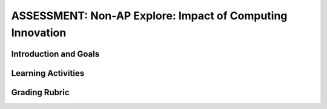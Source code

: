 .. raw:: html

   <div class="logo-header"  id="student-logo"  > <img class="align-center" src="../_static/Mobile_CSP_Logo_White_transparent.png" width="250px"/> </div>
	
ASSESSMENT: Non-AP Explore: Impact of Computing Innovation
==============================================================

.. raw:: html
	
	    
	  <script>
      $(function() {
	    $( "#accordion" ).accordion({
	      collapsible: true,
	      active: false,
	      heightStyle: "content"
	    });
	  });
	  
	  $(function() {
	    $( "#accordion2" ).accordion({
	      collapsible: true,
	      active: false,
	      heightStyle: "content"
	    });
	  });  
	  </script>
	
	<h3 id="est-length">Time Estimate: 3-4.5 hours (4-6 45 minute classes)</h3>
	<p>[<a href="https://docs.google.com/document/d/1QxXT3ZBQwDIu5Nj608IOtGe6MtpVO3LCTqIHRaK_lRg" target="_blank">Text version available here</a>]</p>
	<p><i>Note: make sure you've completed Lesson 6.10 on Crowdsourcing with Citizen Science Apps before starting the project.</i></p>
	
Introduction and Goals
-----------------------

.. raw:: html
	
	<p>Select and research a computing innovation of your own choosing. (Students should not use the citizen science app that they investigated earlier.) Computing innovations are innovations that includes a computer or program code as an integral part of their functionality. For example, self-driving cars are an example of an innovation that uses both hardware (the car, sensors, computer, etc.) as well as software (program code) to drive a car without a person steering the wheel or taking control of the car. However, near field communication (NFC), is not a computing innovation; rather, it is a standard that allows computing innovations to transfer data between them when they are close together.</p>


Learning Activities
--------------------

.. raw:: html

	<p>To find a computing innovation, you could look at current news articles for inspiration. Mobile CSP maintains a list at <a href="http://diigo.com/user/mobilecsp" target="_blank">diigo.com/user/mobilecsp</a>, tagged by topics in the CS Principles course. You should find at least 5 credible sources on your innovation. (<a href="https://www.commonsense.org/education/top-picks/most-reliable-and-credible-sources-for-students" target="_blank">Examples of credible sources</a> and <a href="https://www.commonsense.org/education/teaching-strategies/turn-students-into-fact-finding-web-detectives" target="_blank">fact-checking tips and tools</a>.) A reference list should be included with the project (e.g. at the end of a video, presentation, paper, part of a poster) and should follow standard formats such as MLA or APA specified by the instructor.</p>
	
	<p>Write a paper or create a presentation, poster, or other artifact that answers the following questions about the computing innovation.</p>
	<ol>
	  <li>What is the purpose of your chosen computing innovation? Make sure you explain how it is a computing innovation as well.</li>
	  <li>What data does the innovation use and how does the innovation use the data collected?</li>
	  <li>What are the intended positive impacts of your citizen science app? What might be some unintended negative impacts? You might consider impacts on society, the economy, culture, etc.</li>
	</ol>
	
	<h4>Artifact Formats</h4>
	<p>Note: your teacher may specify one of the following formats for your artifact about your innovation or may allow you to choose among the different options.</p>
	
	<ul>
	  <li>Paper (~3 pages, double-spaced, Times New Roman, Font Size 12)</li>
	  <li>Presentation (in-class or video recording, ~5 minutes)</li>
	  <li>Poster</li>
	  <li>Other artifact with instructor permission (audio recording, skit, brochure, etc.)</li>
	</ul>
	
	
Grading Rubric
--------------

.. raw:: html

	<p></p>
	<table>
	  <tbody><tr>
	    <th>Criteria</th>
	    <th>Beginning</th>
	    <th>Developing</th>
	    <th>Mastering</th>
	    <th>Exemplary</th>
	  </tr>
	  <tr>
	    <td><b>Purpose (25%)</b></td>
	    <td>Identifies an innovation that is related to computers. <br><br>Provides a simple explanation of its purpose.</td>
	    <td>Identifies a computing innovation.  <br><br>Provides a simple explanation of its purpose.</td>
	    <td>Identifies a computing innovation. <br><br>Provides a general explanation of the innovation’s purpose.</td>
	    <td>Identifies a computing innovation, including how it meets the criteria for being a computing innovation.<br><br>Provides a clear explanation of the innovation’s intended purpose.</td>
	  </tr>
	  <tr>
	    <td><b>Data (25%)</b></td>
	    <td>Identifies that data is used by the innovation in general without providing specific information on the type of data or whether it is input or output data. <br><br>Provides a simple explanation of how the data is used by the innovation.</td>
	    <td>Identifies a type of data processed by the innovation. <br><br>Provides a general explanation of how the data is used by the innovation.</td>
	    <td>Identifies the data processed by the innovation and its data type. Includes input data, data processing, OR output data. <br><br>Provides a general explanation of how the data is used by the innovation to fulfill its purpose. </td>
	    <td>Identifies the data  processed by the innovation and its data type (e.g. text, number, date, etc.) Include input data, data processing, and output data. <br><br>Provides a clear explanation of how the data is used by the innovation to fulfill its purpose.</td>
	  </tr>
	  <tr>
	    <td><b>Impacts (25%)</b></td>
	    <td>Identifies one or more beneficial or harmful impacts of the innovation.</td>
	    <td>Identifies at least one beneficial intended impact and one harmful unintended impact of the innovation. </td>
	    <td>Identifies at least one plausible beneficial intended impact and one plausible harmful unintended impact of the innovation.</td>
	    <td>Identifies at least one plausible beneficial intended impact and one plausible harmful unintended impact of the innovation. Explanation includes how the impacts affect society, economy, culture, etc.</td>
	  </tr>
	  <tr>
	    <td><b>Sources (10%)</b></td>
	    <td>0 credible sources<br>Attempts to include and acknowledge sources to support ideas.</td>
	    <td>1-2 credible sources<br>Attempts to include and acknowledge credible and/or relevant sources to support ideas.</td>
	    <td>3 credible sources<br>Includes and acknowledges credible, relevant sources to support ideas.</td>
	    <td>4+ credible sources (peer-reviewed, newspaper, recent, etc.)<br>Includes and acknowledges high quality, credible, relevant sources to develop ideas.</td>
	  </tr>
	  <tr>
	    <td><b>Communication (15%)</b></td>
	    <td>Main idea in artifact is unclear and insufficiently supported by detail. Artifact has weak attempts to use a consistent system for basic organization.</td>
	    <td>Main idea in artifact is clear, needs to improve logical order of examples, and/or relevance/quality of evidence. Artifact meets most  expectations appropriate to a specific format for basic organization, content, and presentation. </td>
	    <td>Main idea in artifact is clear. Examples follow logical order. Artifact follows expectations appropriate to a specific format for basic organization, content, and presentation. </td>
	    <td>Artifact includes a clearly developed main idea with effective introductions and conclusions. Evidence in artifact provides support and is organized logically. Artifact uses relevant, compelling, and concrete examples to illustrate the main idea. 
	</td>
	  </tr>
	</tbody></table>
